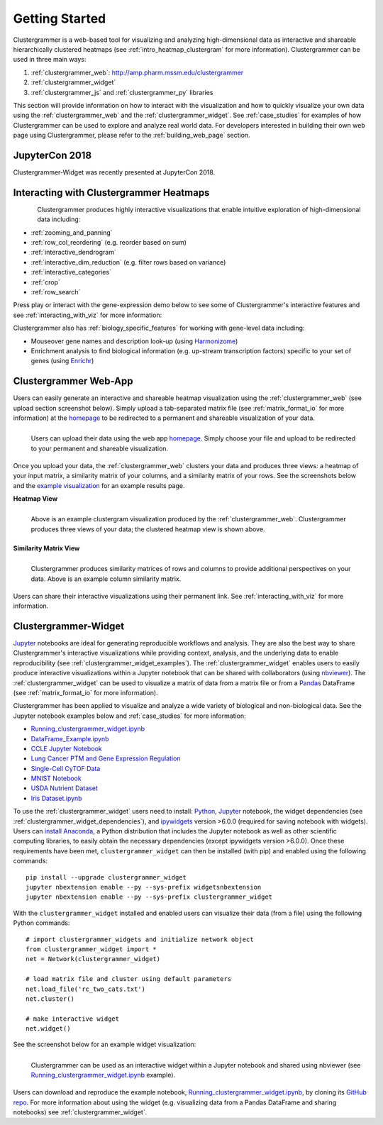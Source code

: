 Getting Started
---------------

Clustergrammer is a web-based tool for visualizing and analyzing high-dimensional data as interactive and shareable hierarchically clustered heatmaps (see :ref:`intro_heatmap_clustergram` for more information). Clustergrammer can be used in three main ways:

#. :ref:`clustergrammer_web`: `http://amp.pharm.mssm.edu/clustergrammer`_
#. :ref:`clustergrammer_widget`
#. :ref:`clustergrammer_js` and :ref:`clustergrammer_py` libraries

This section will provide information on how to interact with the visualization and how to quickly visualize your own data using the :ref:`clustergrammer_web` and the :ref:`clustergrammer_widget`. See :ref:`case_studies` for examples of how Clustergrammer can be used to explore and analyze real world data. For developers interested in building their own web page using Clustergrammer, please refer to the :ref:`building_web_page` section.

JupyterCon 2018
===============

.. raw:: html

         <div style="position: relative; padding-bottom: 10px; height: 0; overflow: hidden; max-width: 100%; height: auto;">

         <iframe width="560" height="315" src="https://www.youtube.com/embed/82epZkmfkrE" frameborder="0" allow="autoplay; encrypted-media" allowfullscreen></iframe>
         </div>

Clustergrammer-Widget was recently presented at JupyterCon 2018.

Interacting with Clustergrammer Heatmaps
========================================

.. figure:: _static/demo_high-fr.gif
  :width: 800px
  :align: left
  :alt: demo GIF
  :target: http://amp.pharm.mssm.edu/clustergrammer/viz_sim_mats/58a492b4a63cb826f0be6476/rc_two_cats.txt

Clustergrammer produces highly interactive visualizations that enable intuitive exploration of high-dimensional data including:

- :ref:`zooming_and_panning`
- :ref:`row_col_reordering` (e.g. reorder based on sum)
- :ref:`interactive_dendrogram`
- :ref:`interactive_dim_reduction` (e.g. filter rows based on variance)
- :ref:`interactive_categories`
- :ref:`crop`
- :ref:`row_search`

Press play or interact with the gene-expression demo below to see some of Clustergrammer's interactive features and see :ref:`interacting_with_viz` for more information:

.. raw:: html

   <iframe id='iframe_preview' src="https://amp.pharm.mssm.edu/clustergrammer/demo/" frameBorder="0" style='height: 495px; width:730px; margin-bottom:15px;'></iframe>

Clustergrammer also has :ref:`biology_specific_features` for working with gene-level data including:

- Mouseover gene names and description look-up (using `Harmonizome`_)
- Enrichment analysis to find biological information (e.g. up-stream transcription factors) specific to your set of genes (using `Enrichr`_)


.. _getting_started_web_app:

Clustergrammer Web-App
======================
Users can easily generate an interactive and shareable heatmap visualization using the :ref:`clustergrammer_web` (see upload section screenshot below). Simply upload a tab-separated matrix file (see :ref:`matrix_format_io` for more information) at the `homepage`_ to be redirected to a permanent and shareable visualization of your data.

.. figure:: _static/clustergrammer_web_upload.png
  :width: 550px
  :align: left
  :alt: Clustergrammer Web
  :target: http://amp.pharm.mssm.edu/clustergrammer/

  Users can upload their data using the web app `homepage`_. Simply choose your file and upload to be redirected to your permanent and shareable visualization.

Once you upload your data, the :ref:`clustergrammer_web` clusters your data and produces three views: a heatmap of your input matrix, a similarity matrix of your columns, and a similarity matrix of your rows. See the screenshots below and the `example visualization`_ for an example results page.

**Heatmap View**

.. figure:: _static/web_app_heatmap.png
  :width: 800px
  :align: left
  :alt: Web application heatmap
  :target: http://amp.pharm.mssm.edu/clustergrammer/viz_sim_mats/58a492b4a63cb826f0be6476/rc_two_cats.txt

  Above is an example clustergram visualization produced by the :ref:`clustergrammer_web`. Clustergrammer produces three views of your data; the clustered heatmap view is shown above.

**Similarity Matrix View**

.. figure:: _static/web_app_sim_mat.png
  :width: 800px
  :align: left
  :alt: Web application sim-mat
  :target: http://amp.pharm.mssm.edu/clustergrammer/viz_sim_mats/58a492b4a63cb826f0be6476/rc_two_cats.txt

  Clustergrammer produces similarity matrices of rows and columns to provide additional perspectives on your data. Above is an example column similarity matrix.

Users can share their interactive visualizations using their permanent link. See :ref:`interacting_with_viz` for more information.

.. _getting_started_widget:

Clustergrammer-Widget
=====================
`Jupyter`_ notebooks are ideal for generating reproducible workflows and analysis. They are also the best way to share Clustergrammer's interactive visualizations while providing context, analysis, and the underlying data to enable reproducibility (see :ref:`clustergrammer_widget_examples`). The :ref:`clustergrammer_widget` enables users to easily produce interactive visualizations within a Jupyter notebook that can be shared with collaborators (using `nbviewer`_). The :ref:`clustergrammer_widget` can be used to visualize a matrix of data from a matrix file or from a `Pandas`_ DataFrame (see :ref:`matrix_format_io` for more information).

Clustergrammer has been applied to visualize and analyze a wide variety of biological and non-biological data. See the Jupyter notebook examples below and :ref:`case_studies` for more information:

- `Running_clustergrammer_widget.ipynb`_
- `DataFrame_Example.ipynb`_
- `CCLE Jupyter Notebook`_
- `Lung Cancer PTM and Gene Expression Regulation`_
- `Single-Cell CyTOF Data`_
- `MNIST Notebook`_
- `USDA Nutrient Dataset`_
- `Iris Dataset.ipynb`_


To use the :ref:`clustergrammer_widget` users need to install: `Python`_, `Jupyter`_ notebook, the widget dependencies (see :ref:`clustergrammer_widget_dependencies`), and `ipywidgets`_ version >6.0.0 (required for saving notebook with widgets). Users can `install Anaconda`_, a Python distribution that includes the Jupyter notebook as well as other scientific computing libraries, to easily obtain the necessary dependencies (except ipywidgets version >6.0.0). Once these requirements have been met, ``clustergrammer_widget`` can then be installed (with pip) and enabled using the following commands:
::

  pip install --upgrade clustergrammer_widget
  jupyter nbextension enable --py --sys-prefix widgetsnbextension
  jupyter nbextension enable --py --sys-prefix clustergrammer_widget

With the ``clustergrammer_widget`` installed and enabled users can visualize their data (from a file) using the following Python commands:
::

  # import clustergrammer_widgets and initialize network object
  from clustergrammer_widget import *
  net = Network(clustergrammer_widget)

  # load matrix file and cluster using default parameters
  net.load_file('rc_two_cats.txt')
  net.cluster()

  # make interactive widget
  net.widget()

See the screenshot below for an example widget visualization:

.. figure:: _static/jupyter_widget_nbviewer.png
  :width: 900px
  :align: left
  :alt: Jupyter Widget NBViewer
  :target: http://nbviewer.jupyter.org/github/MaayanLab/clustergrammer-widget/blob/master/Running_clustergrammer_widget.ipynb

  Clustergrammer can be used as an interactive widget within a Jupyter notebook and shared using nbviewer (see `Running_clustergrammer_widget.ipynb`_ example).

Users can download and reproduce the example notebook, `Running_clustergrammer_widget.ipynb`_, by cloning its `GitHub repo`_. For more information about using the widget (e.g. visualizing data from a Pandas DataFrame and sharing notebooks) see :ref:`clustergrammer_widget`.


.. _`example visualization`: http://amp.pharm.mssm.edu/clustergrammer/viz_sim_mats/58a492b4a63cb826f0be6476/rc_two_cats.txt
.. _`Enrichr`: http://amp.pharm.mssm.edu/Enrichr/
.. _`Harmonizome`: http://amp.pharm.mssm.edu/Harmonizome/
.. _`homepage`: http://amp.pharm.mssm.edu/clustergrammer/
.. _`Jupyter`: http://jupyter.org/
.. _`nbviewer`: http://nbviewer.jupyter.org/
.. _`Pandas`: http://pandas.pydata.org/
.. _`Python`: https://www.python.org/
.. _`ipywidgets`: http://ipywidgets.readthedocs.io/en/latest/
.. _`GitHub repo`: https://github.com/MaayanLab/clustergrammer-widget
.. _`http://amp.pharm.mssm.edu/clustergrammer`: http://amp.pharm.mssm.edu/clustergrammer/
.. _`install Anaconda`: https://www.continuum.io/downloads

.. _`Running_clustergrammer_widget.ipynb`: http://nbviewer.jupyter.org/github/MaayanLab/clustergrammer-widget/blob/master/Running_clustergrammer_widget.ipynb

.. _`DataFrame_Example.ipynb`: http://nbviewer.jupyter.org/github/MaayanLab/clustergrammer-widget/blob/master/DataFrame_Example.ipynb

.. _`Lung Cancer PTM and Gene Expression Regulation`: http://nbviewer.jupyter.org/github/MaayanLab/CST_Lung_Cancer_Viz/blob/master/notebooks/CST_Data_Viz.ipynb

.. _`Single-Cell CyTOF Data`: http://nbviewer.jupyter.org/github/MaayanLab/Cytof_Plasma_PMA/blob/master/notebooks/Plasma_vs_PMA_Phosphorylation.ipynb

.. _`Iris Dataset.ipynb`: http://nbviewer.jupyter.org/github/MaayanLab/iris_clustergrammer_visualization/blob/master/Iris%20Dataset.ipynb

.. _`CCLE Jupyter Notebook`: http://nbviewer.jupyter.org/github/MaayanLab/CCLE_Clustergrammer/blob/master/notebooks/Clustergrammer_CCLE_Notebook.ipynb

.. _`MNIST Notebook`: http://nbviewer.jupyter.org/github/MaayanLab/MNIST_heatmaps/blob/master/notebooks/MNIST_Notebook.ipynb

.. _`USDA Nutrient Dataset`: http://nbviewer.jupyter.org/github/MaayanLab/USDA_Nutrients_Viz/blob/master/USDA_Nutrients.ipynb